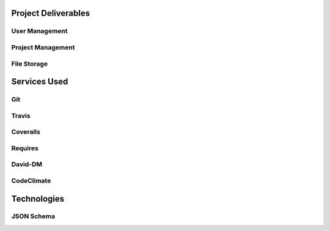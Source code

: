Project Deliverables
====================

User Management
---------------

Project Management
------------------

File Storage
------------

Services Used
=============

Git
---

Travis
------

Coveralls
---------

Requires
--------

David-DM
--------


CodeClimate
-----------

Technologies
============

JSON Schema
-----------

